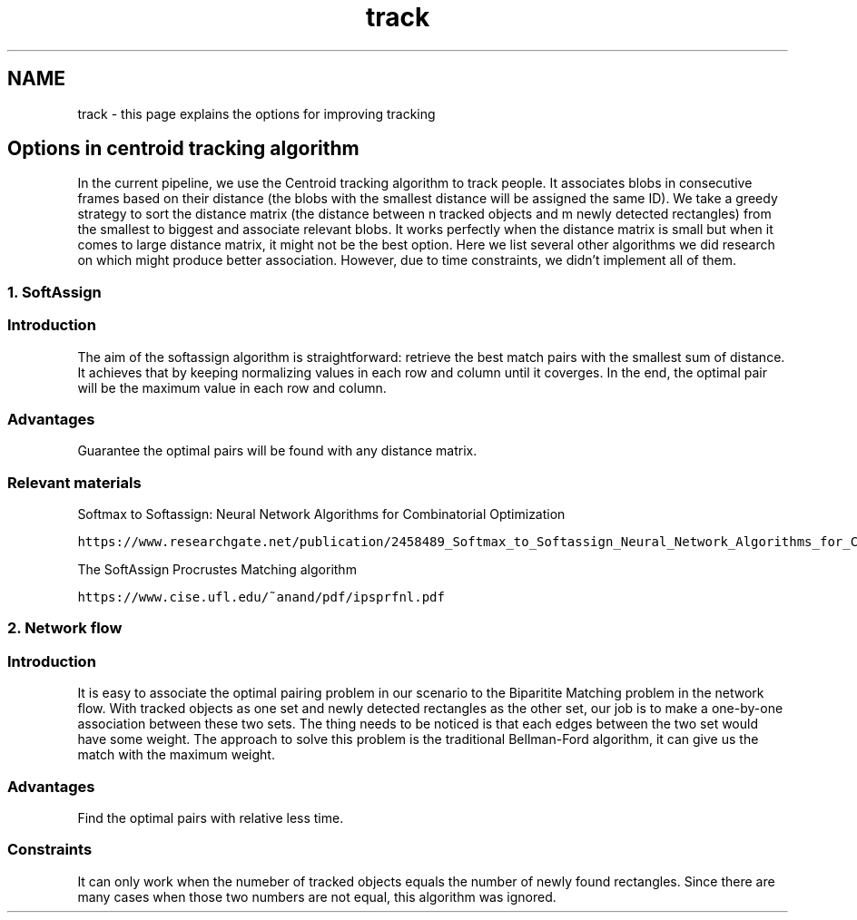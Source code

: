 .TH "track" 3 "Fri Aug 7 2020" "Version 0.2" "People counter" \" -*- nroff -*-
.ad l
.nh
.SH NAME
track \- this page explains the options for improving tracking 

.SH "Options in centroid tracking algorithm"
.PP
.PP
In the current pipeline, we use the Centroid tracking algorithm to track people\&. It associates blobs in consecutive frames based on their distance (the blobs with the smallest distance will be assigned the same ID)\&. We take a greedy strategy to sort the distance matrix (the distance between n tracked objects and m newly detected rectangles) from the smallest to biggest and associate relevant blobs\&. It works perfectly when the distance matrix is small but when it comes to large distance matrix, it might not be the best option\&. Here we list several other algorithms we did research on which might produce better association\&. However, due to time constraints, we didn't implement all of them\&.
.PP
.SS "1\&. SoftAssign"
.PP
.SS "Introduction"
.PP
The aim of the softassign algorithm is straightforward: retrieve the best match pairs with the smallest sum of distance\&. It achieves that by keeping normalizing values in each row and column until it coverges\&. In the end, the optimal pair will be the maximum value in each row and column\&.
.PP
.SS "Advantages"
.PP
Guarantee the optimal pairs will be found with any distance matrix\&.
.PP
.SS "Relevant materials"
.PP
Softmax to Softassign: Neural Network Algorithms for Combinatorial Optimization
.PP
\fChttps://www\&.researchgate\&.net/publication/2458489_Softmax_to_Softassign_Neural_Network_Algorithms_for_Combinatorial_Optimization\fP
.PP
The SoftAssign Procrustes Matching algorithm
.PP
\fChttps://www\&.cise\&.ufl\&.edu/~anand/pdf/ipsprfnl\&.pdf\fP
.PP
.SS "2\&. Network flow"
.PP
.SS "Introduction"
.PP
It is easy to associate the optimal pairing problem in our scenario to the Biparitite Matching problem in the network flow\&. With tracked objects as one set and newly detected rectangles as the other set, our job is to make a one-by-one association between these two sets\&. The thing needs to be noticed is that each edges between the two set would have some weight\&. The approach to solve this problem is the traditional Bellman-Ford algorithm, it can give us the match with the maximum weight\&.
.PP
.SS "Advantages"
.PP
Find the optimal pairs with relative less time\&.
.PP
.SS "Constraints"
.PP
It can only work when the numeber of tracked objects equals the number of newly found rectangles\&. Since there are many cases when those two numbers are not equal, this algorithm was ignored\&. 

